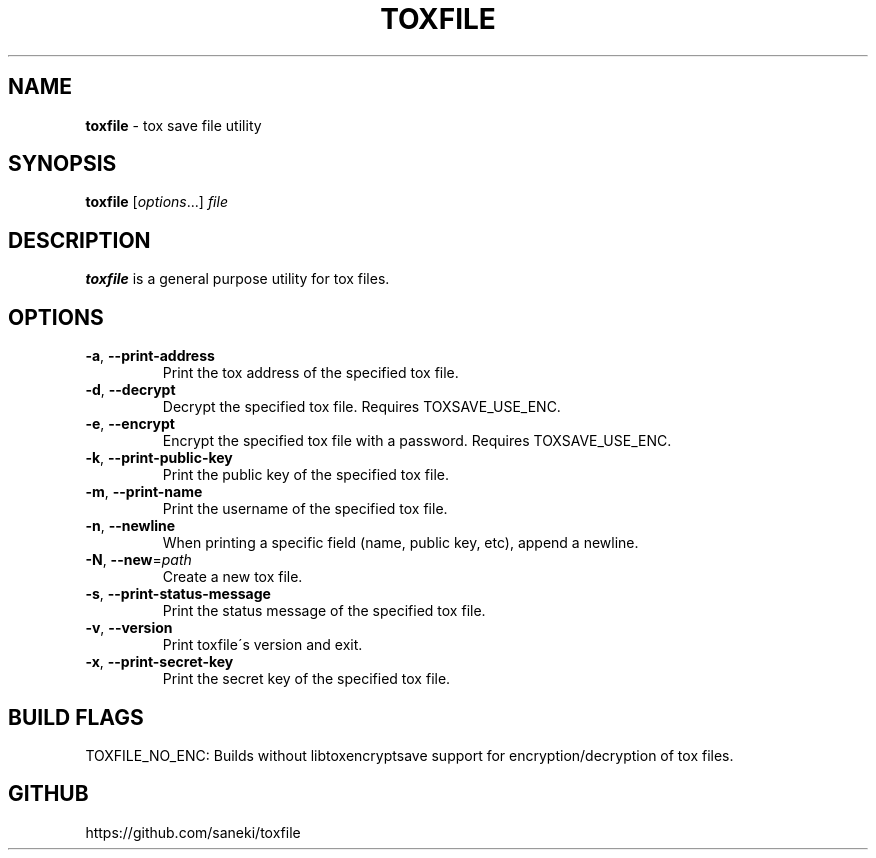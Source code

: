 .\" generated with Ronn/v0.7.3
.\" http://github.com/rtomayko/ronn/tree/0.7.3
.
.TH "TOXFILE" "1" "October 2015" "" ""
.
.SH "NAME"
\fBtoxfile\fR \- tox save file utility
.
.SH "SYNOPSIS"
\fBtoxfile\fR [\fIoptions\fR\.\.\.] \fIfile\fR
.
.SH "DESCRIPTION"
\fBtoxfile\fR is a general purpose utility for tox files\.
.
.SH "OPTIONS"
.
.TP
\fB\-a\fR, \fB\-\-print\-address\fR
Print the tox address of the specified tox file\.
.
.TP
\fB\-d\fR, \fB\-\-decrypt\fR
Decrypt the specified tox file\. Requires TOXSAVE_USE_ENC\.
.
.TP
\fB\-e\fR, \fB\-\-encrypt\fR
Encrypt the specified tox file with a password\. Requires TOXSAVE_USE_ENC\.
.
.TP
\fB\-k\fR, \fB\-\-print\-public\-key\fR
Print the public key of the specified tox file\.
.
.TP
\fB\-m\fR, \fB\-\-print\-name\fR
Print the username of the specified tox file\.
.
.TP
\fB\-n\fR, \fB\-\-newline\fR
When printing a specific field (name, public key, etc), append a newline\.
.
.TP
\fB\-N\fR, \fB\-\-new\fR=\fIpath\fR
Create a new tox file\.
.
.TP
\fB\-s\fR, \fB\-\-print\-status\-message\fR
Print the status message of the specified tox file\.
.
.TP
\fB\-v\fR, \fB\-\-version\fR
Print toxfile\'s version and exit\.
.
.TP
\fB\-x\fR, \fB\-\-print\-secret\-key\fR
Print the secret key of the specified tox file\.
.
.SH "BUILD FLAGS"
TOXFILE_NO_ENC: Builds without libtoxencryptsave support for encryption/decryption of tox files\.
.
.SH "GITHUB"
https://github\.com/saneki/toxfile
